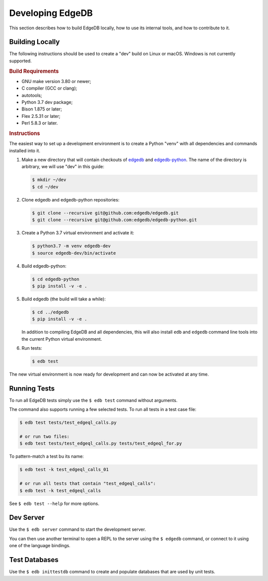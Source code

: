 =================
Developing EdgeDB
=================

This section describes how to build EdgeDB locally, how to use its
internal tools, and how to contribute to it.


Building Locally
================

The following instructions should be used to create a "dev" build on
Linux or macOS.  Windows is not currently supported.

.. rubric:: Build Requirements

* GNU make version 3.80 or newer;
* C compiler (GCC or clang);
* autotools;
* Python 3.7 dev package;
* Bison 1.875 or later;
* Flex 2.5.31 or later;
* Perl 5.8.3 or later.

.. rubric:: Instructions

The easiest way to set up a development environment is to create a
Python "venv" with all dependencies and commands installed into it.

#. Make a new directory that will contain checkouts of `edgedb <edgedb_>`_
   and `edgedb-python <edgedbpy_>`_.  The name of the directory is
   arbitrary, we will use "dev" in this guide:

   .. code-block:: bash

      $ mkdir ~/dev
      $ cd ~/dev

#. Clone edgedb and edgedb-python repositories:

   .. code-block:: bash

      $ git clone --recursive git@github.com:edgedb/edgedb.git
      $ git clone --recursive git@github.com:edgedb/edgedb-python.git

#. Create a Python 3.7 virtual environment and activate it:

   .. code-block:: bash

      $ python3.7 -m venv edgedb-dev
      $ source edgedb-dev/bin/activate

#. Build edgedb-python:

   .. code-block:: bash

      $ cd edgedb-python
      $ pip install -v -e .

#. Build edgedb (the build will take a while):

   .. code-block:: bash

      $ cd ../edgedb
      $ pip install -v -e .

   In addition to compiling EdgeDB and all dependencies, this will also
   install ``edb`` and ``edgedb`` command line tools into the current
   Python virtual environment.

#. Run tests:

   .. code-block:: bash

      $ edb test

The new virtual environment is now ready for development and can now be
activated at any time.


Running Tests
=============

To run all EdgeDB tests simply use the ``$ edb test`` command without
arguments.

The command also supports running a few selected tests.  To run all
tests in a test case file:

.. code-block:: bash

   $ edb test tests/test_edgeql_calls.py

   # or run two files:
   $ edb test tests/test_edgeql_calls.py tests/test_edgeql_for.py

To pattern-match a test bu its name:

.. code-block:: bash

   $ edb test -k test_edgeql_calls_01

   # or run all tests that contain "test_edgeql_calls":
   $ edb test -k test_edgeql_calls

See ``$ edb test --help`` for more options.


Dev Server
==========

Use the ``$ edb server`` command to start the development server.

You can then use another terminal to open a REPL to the server using the
``$ edgedb`` command, or connect to it using one of the language bindings.


Test Databases
==============

Use the ``$ edb inittestdb`` command to create and populate databases
that are used by unit tests.


.. _edgedbpy: https://github.com/edgedb/edgedb-python
.. _edgedb: https://github.com/edgedb/edgedb
